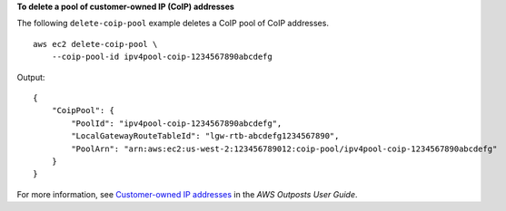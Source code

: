 **To delete a pool of customer-owned IP (CoIP) addresses**

The following ``delete-coip-pool`` example deletes a CoIP pool of CoIP addresses. ::

    aws ec2 delete-coip-pool \
        --coip-pool-id ipv4pool-coip-1234567890abcdefg

Output::

    {
        "CoipPool": {
            "PoolId": "ipv4pool-coip-1234567890abcdefg",
            "LocalGatewayRouteTableId": "lgw-rtb-abcdefg1234567890",
            "PoolArn": "arn:aws:ec2:us-west-2:123456789012:coip-pool/ipv4pool-coip-1234567890abcdefg"
        }
    }

For more information, see `Customer-owned IP addresses <https://docs.aws.amazon.com/outposts/latest/userguide/routing.html#ip-addressing>`__ in the *AWS Outposts User Guide*.